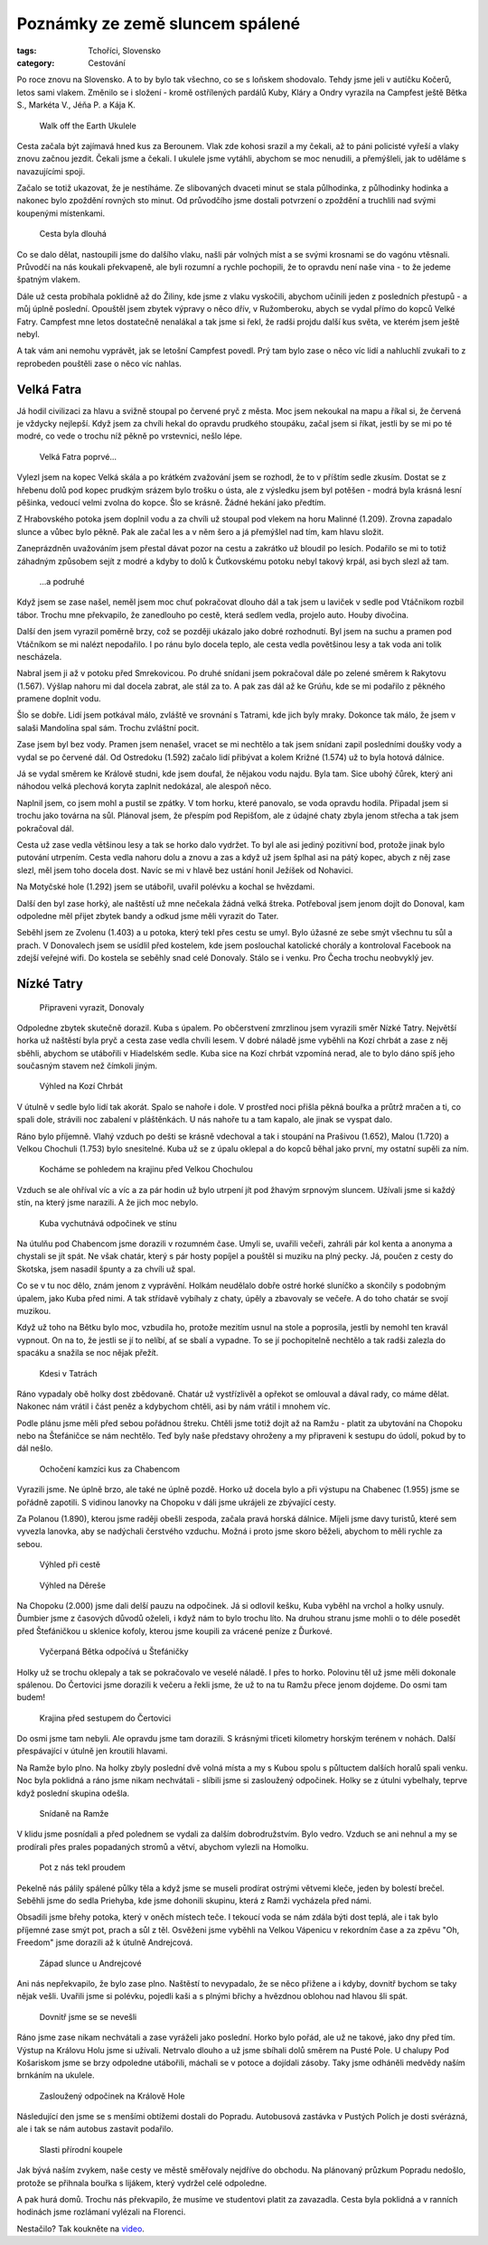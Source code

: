 Poznámky ze země sluncem spálené
################################

:tags: Tchoříci, Slovensko
:category: Cestování

.. class:: intro

Po roce znovu na Slovensko. A to by bylo tak všechno, co se s loňskem shodovalo.
Tehdy jsme jeli v autíčku Kočerů, letos sami vlakem. Změnilo se i složení -
kromě ostřílených pardálů Kuby, Kláry a Ondry vyrazila na Campfest ještě Bětka
S., Markéta V., Jéňa P. a Kája K.


.. figure:: images/2013-10-02-poznamky-ze-zeme-sluncem-spalene/00a-ukulele.jpg

    Walk off the Earth Ukulele

Cesta začala být zajímavá hned kus za Berounem. Vlak zde kohosi srazil a my
čekali, až to páni policisté vyřeší a vlaky znovu začnou jezdit. Čekali jsme a
čekali. I ukulele jsme vytáhli, abychom se moc nenudili, a přemýšleli, jak
to uděláme s navazujícími spoji.

Začalo se totiž ukazovat, že je nestíháme. Ze slibovaných dvaceti minut se stala
půlhodinka, z půlhodinky hodinka a nakonec bylo zpoždění rovných sto minut. Od
průvodčího jsme dostali potvrzení o zpoždění a truchlili nad svými koupenými
místenkami.


.. figure:: images/2013-10-02-poznamky-ze-zeme-sluncem-spalene/00b-nadrazi.jpg

    Cesta byla dlouhá

Co se dalo dělat, nastoupili jsme do dalšího vlaku, našli pár volných míst a se
svými krosnami se do vagónu vtěsnali. Průvodčí na nás koukali překvapeně, ale
byli rozumní a rychle pochopili, že to opravdu není naše vina - to že jedeme
špatným vlakem.

Dále už cesta probíhala poklidně až do Žiliny, kde jsme z vlaku vyskočili,
abychom učinili jeden z posledních přestupů - a můj úplně poslední. Opouštěl
jsem zbytek výpravy o něco dřív, v Ružomberoku, abych se vydal přímo do kopců
Velké Fatry. Campfest mne letos dostatečně nenalákal a tak jsme si řekl, že
radši projdu další kus světa, ve kterém jsem ještě nebyl.

A tak vám ani nemohu vyprávět, jak se letošní Campfest povedl. Prý tam bylo zase
o něco víc lidí a nahluchlí zvukaři to z reprobeden pouštěli zase o něco víc
nahlas.


Velká Fatra
***********

Já hodil civilizaci za hlavu a svižně stoupal po červené pryč z města. Moc
jsem nekoukal na mapu a říkal si, že červená je vždycky nejlepší. Když jsem za
chvíli hekal do opravdu prudkého stoupáku, začal jsem si říkat, jestli by se mi
po té modré, co vede o trochu níž pěkně po vrstevnici, nešlo lépe.

.. figure:: images/2013-10-02-poznamky-ze-zeme-sluncem-spalene/01-fatra.jpg

    Velká Fatra poprvé...

Vylezl jsem na kopec Velká skála a po krátkém zvažování jsem se rozhodl, že to v
příštím sedle zkusím. Dostat se z hřebenu dolů pod kopec prudkým srázem bylo
trošku o ústa, ale z výsledku jsem byl potěšen - modrá byla krásná lesní
pěšinka, vedoucí velmi zvolna do kopce. Šlo se krásně. Žádné hekání jako
předtím.

Z Hrabovského potoka jsem doplnil vodu a za chvíli už stoupal pod vlekem na horu
Malinné (1.209). Zrovna zapadalo slunce a vůbec bylo pěkně. Pak ale začal les a
v něm šero a já přemýšlel nad tím, kam hlavu složit.

Zaneprázdněn uvažováním jsem přestal dávat pozor na cestu a zakrátko už bloudil
po lesích. Podařilo se mi to totiž záhadným způsobem sejít z modré a  kdyby to
dolů k Čutkovskému potoku nebyl takový krpál, asi bych slezl až tam.


.. figure:: images/2013-10-02-poznamky-ze-zeme-sluncem-spalene/01b-fatra.jpg

    ...a podruhé

Když jsem se zase našel, neměl jsem moc chuť pokračovat dlouho dál a tak jsem u
laviček v sedle pod Vtáčnikom rozbil tábor. Trochu mne překvapilo, že zanedlouho
po cestě, která sedlem vedla, projelo auto. Houby divočina.

Další den jsem vyrazil poměrně brzy, což se později ukázalo jako dobré
rozhodnutí. Byl jsem na suchu a pramen pod Vtáčníkom se mi nalézt nepodařilo. I
po ránu bylo docela teplo, ale cesta vedla povětšinou lesy a tak voda ani tolik
nescházela.

Nabral jsem ji až v potoku před Smrekovicou. Po druhé snídani jsem pokračoval
dále po zelené směrem k Rakytovu (1.567).  Výšlap nahoru mi dal docela zabrat,
ale stál za to. A pak zas dál až ke Grúňu, kde se mi podařilo z pěkného pramene
doplnit vodu.

Šlo se dobře. Lidí jsem potkával málo, zvláště ve srovnání s Tatrami, kde jich
byly mraky. Dokonce tak málo, že jsem v salaši Mandolína spal sám. Trochu
zvláštní pocit.

Zase jsem byl bez vody. Pramen jsem nenašel, vracet se mi nechtělo a tak jsem
snídani zapil posledními doušky vody a vydal se po červené dál. Od Ostredoku
(1.592) začalo lidí přibývat a kolem Križné (1.574) už to byla hotová dálnice.

Já se vydal směrem ke Králově studni, kde jsem doufal, že nějakou vodu najdu.
Byla tam. Sice ubohý čůrek, který ani náhodou velká plechová koryta zaplnit
nedokázal, ale alespoň něco.

Naplnil jsem, co jsem mohl a pustil se zpátky. V tom horku, které panovalo, se
voda opravdu hodila. Připadal jsem si trochu jako továrna na sůl. Plánoval jsem,
že přespím pod Repišťom, ale z údajné chaty zbyla jenom střecha a tak jsem
pokračoval dál.

Cesta už zase vedla většinou lesy a tak se horko dalo vydržet. To byl ale asi
jediný pozitivní bod, protože jinak bylo putování utrpením. Cesta vedla nahoru dolu a
znovu a zas a když už jsem šplhal asi na pátý kopec, abych z něj zase slezl, měl
jsem toho docela dost. Navíc se mi v hlavě bez ustání honil Ježíšek od Nohavici.

Na Motyčské hole (1.292) jsem se utábořil, uvařil polévku a kochal se hvězdami.

Další den byl zase horký, ale naštěstí už mne nečekala žádná velká štreka.
Potřeboval jsem jenom dojít do Donoval, kam odpoledne měl přijet zbytek bandy a
odkud jsme měli vyrazit do Tater.

Seběhl jsem ze Zvolenu (1.403) a u potoka, který tekl přes cestu se umyl. Bylo
úžasné ze sebe smýt všechnu tu sůl a prach. V Donovalech jsem se usídlil před
kostelem, kde jsem poslouchal katolické chorály a kontroloval Facebook na zdejší
veřejné wifi. Do kostela se seběhly snad celé Donovaly. Stálo se i venku. Pro
Čecha trochu neobvyklý jev.


Nízké Tatry
***********

.. figure:: images/2013-10-02-poznamky-ze-zeme-sluncem-spalene/02-vyrazime.jpg

    Připraveni vyrazit, Donovaly

Odpoledne zbytek skutečně dorazil. Kuba s úpalem. Po občerstvení zmrzlinou jsem
vyrazili směr Nízké Tatry. Největší horka už naštěstí byla pryč a cesta zase
vedla chvíli lesem. V dobré náladě jsme vyběhli na Kozí chrbát a zase z něj
sběhli, abychom se utábořili v Hiadelském sedle. Kuba sice na Kozí chrbát
vzpomíná nerad, ale to bylo dáno spíš jeho současným stavem než čímkoli jiným.

.. figure:: images/2013-10-02-poznamky-ze-zeme-sluncem-spalene/03-kozi-chrbat.jpg

    Výhled na Kozí Chrbát

V útulně v sedle bylo lidí tak akorát. Spalo se nahoře i dole. V prostřed noci
přišla pěkná bouřka a průtrž mračen a ti, co spali dole, strávili noc
zabalení v pláštěnkách. U nás nahoře tu a tam kapalo, ale jinak se vyspat dalo.

Ráno bylo příjemně. Vlahý vzduch po dešti se krásně vdechoval a tak i stoupání
na Prašivou (1.652), Malou (1.720) a Velkou Chochuli (1.753) bylo snesitelné.
Kuba už se z úpalu oklepal a do kopců běhal jako první, my ostatní supěli za
ním.

.. figure:: images/2013-10-02-poznamky-ze-zeme-sluncem-spalene/04-vyhled-chochula.jpg

    Kocháme se pohledem na krajinu před Velkou Chochulou

Vzduch se ale ohříval víc a víc a za pár hodin už bylo utrpení jít pod žhavým
srpnovým sluncem. Užívali jsme si každý stín, na který jsme narazili. A že jich
moc nebylo.

.. figure:: images/2013-10-02-poznamky-ze-zeme-sluncem-spalene/05-kuba-ve-stinu.jpg

    Kuba vychutnává odpočinek ve stínu

Na útulňu pod Chabencom jsme dorazili v rozumném čase. Umyli se, uvařili večeři,
zahráli pár kol kenta a anonyma a chystali se jít spát. Ne však chatár, který s
pár hosty popíjel a pouštěl si muziku na plný pecky. Já, poučen z cesty do
Skotska, jsem nasadil špunty a za chvíli už spal.

Co se v tu noc dělo, znám jenom z vyprávění. Holkám neudělalo dobře ostré horké
sluníčko a skončily s podobným úpalem, jako Kuba před nimi. A tak střídavě
vybíhaly z chaty, úpěly a zbavovaly se večeře. A do toho chatár se svojí
muzikou.

Když už toho na Bětku bylo moc, vzbudila ho, protože mezitím usnul na stole a
poprosila, jestli by nemohl ten kravál vypnout. On na to, že jestli se jí to
nelíbí, ať se sbalí a vypadne. To se jí pochopitelně nechtělo a tak radši
zalezla do spacáku a snažila se noc nějak přežít.

.. figure:: images/2013-10-02-poznamky-ze-zeme-sluncem-spalene/06-hory.jpg

    Kdesi v Tatrách

Ráno vypadaly obě holky dost zbědovaně. Chatár už vystřízlivěl a opřekot se
omlouval a dával rady, co máme dělat. Nakonec nám vrátil i část peněz a
kdybychom chtěli, asi by nám vrátil i mnohem víc.

Podle plánu jsme měli před sebou pořádnou štreku. Chtěli jsme totiž dojít až na
Ramžu - platit za ubytování na Chopoku nebo na Štefáničce se nám nechtělo. Teď
byly naše představy ohroženy a my připraveni k sestupu do údolí, pokud by to dál
nešlo.

.. figure:: images/2013-10-02-poznamky-ze-zeme-sluncem-spalene/07-kamzici.jpg

    Ochočení kamzíci kus za Chabencom

Vyrazili jsme. Ne úplně brzo, ale také ne úplně pozdě. Horko už docela
bylo a při výstupu na Chabenec (1.955) jsme se pořádně zapotili. S vidinou
lanovky na Chopoku v dáli jsme ukrájeli ze zbývající cesty.

Za Polanou (1.890), kterou jsme raději obešli zespoda, začala pravá horská
dálnice. Míjeli jsme davy turistů, které sem vyvezla lanovka, aby se nadýchali
čerstvého vzduchu. Možná i proto jsme skoro běželi, abychom to měli rychle za
sebou.

.. figure:: images/2013-10-02-poznamky-ze-zeme-sluncem-spalene/08-vyhled.jpg

    Výhled při cestě

.. figure:: images/2013-10-02-poznamky-ze-zeme-sluncem-spalene/09-derese.jpg

    Výhled na Děreše

Na Chopoku (2.000) jsme dali delší pauzu na odpočinek. Já si odlovil kešku, Kuba
vyběhl na vrchol a holky usnuly. Ďumbier jsme z časových důvodů oželeli, i když
nám to bylo trochu líto. Na druhou stranu jsme mohli o to déle posedět před
Štefáničkou u sklenice kofoly, kterou jsme koupili za vrácené peníze z Ďurkové.

.. figure:: images/2013-10-02-poznamky-ze-zeme-sluncem-spalene/10-zmozena-betka.jpg

    Vyčerpaná Bětka odpočívá u Štefáničky

Holky už se trochu oklepaly a tak se pokračovalo ve veselé náladě. I přes to
horko. Polovinu těl už jsme měli dokonale spálenou. Do Čertovici jsme dorazili k
večeru a řekli jsme, že už to na tu Ramžu přece jenom dojdeme. Do osmi tam
budem!

.. figure:: images/2013-10-02-poznamky-ze-zeme-sluncem-spalene/11-vyhled-za-stefanickou.jpg

    Krajina před sestupem do Čertovici

Do osmi jsme tam nebyli. Ale opravdu jsme tam dorazili. S krásnými třiceti
kilometry horským terénem v nohách. Další přespávající v útulně jen kroutili
hlavami.

Na Ramže bylo plno. Na holky zbyly poslední dvě volná místa a my s Kubou spolu s
půltuctem dalších horalů spali venku. Noc byla poklidná a ráno jsme nikam
nechvátali - slíbili jsme si zasloužený odpočinek. Holky se z útulni vybelhaly,
teprve když poslední skupina odešla.

.. figure:: images/2013-10-02-poznamky-ze-zeme-sluncem-spalene/12-ramza.jpg

    Snídaně na Ramže

V klidu jsme posnídali a před polednem se vydali za dalším dobrodružstvím. Bylo
vedro. Vzduch se ani nehnul a my se prodírali přes prales popadaných stromů a
větví, abychom vylezli na Homolku.

.. figure:: images/2013-10-02-poznamky-ze-zeme-sluncem-spalene/13-horko.jpg

    Pot z nás tekl proudem

Pekelně nás pálily spálené půlky těla a když jsme se museli prodírat ostrými
větvemi kleče, jeden by bolestí brečel. Seběhli jsme do sedla Priehyba, kde jsme
dohonili skupinu, která z Ramži vycházela před námi.

Obsadili jsme břehy potoka, který v oněch místech teče. I tekoucí voda se nám
zdála býti dost teplá, ale i tak bylo příjemné zase smýt pot, prach a sůl z těl.
Osvěženi jsme vyběhli na Velkou Vápenicu v rekordním čase a za zpěvu "Oh,
Freedom" jsme dorazili až k útulně Andrejcová.

.. figure:: images/2013-10-02-poznamky-ze-zeme-sluncem-spalene/14-zapad-slunce.jpg

    Západ slunce u Andrejcové

Ani nás nepřekvapilo, že bylo zase plno. Naštěstí to nevypadalo, že se něco
přižene a i kdyby, dovnitř bychom se taky nějak vešli. Uvařili jsme si polévku,
pojedli kaši a s plnými břichy a hvězdnou oblohou nad hlavou šli spát.

.. figure:: images/2013-10-02-poznamky-ze-zeme-sluncem-spalene/17-lezeni.jpg

    Dovnitř jsme se se nevešli

Ráno jsme zase nikam nechvátali a zase vyráželi jako poslední. Horko bylo pořád,
ale už ne takové, jako dny před tím. Výstup na Královu Holu jsme si užívali.
Netrvalo dlouho a už jsme sbíhali dolů směrem na Pusté Pole. U chalupy Pod
Košariskom jsme se brzy odpoledne utábořili, máchali se v potoce a dojídali
zásoby. Taky jsme odháněli medvědy naším brnkáním na ukulele.

.. figure:: images/2013-10-02-poznamky-ze-zeme-sluncem-spalene/15-kralova-hola.jpg

    Zasloužený odpočinek na Králově Hole

Následující den jsme se s menšími obtížemi dostali do Popradu. Autobusová
zastávka v Pustých Polích je dosti svérázná, ale i tak se nám autobus zastavit
podařilo.

.. figure:: images/2013-10-02-poznamky-ze-zeme-sluncem-spalene/16-koupani.jpg

    Slasti přírodní koupele

Jak bývá naším zvykem, naše cesty ve městě směřovaly nejdříve do obchodu. Na
plánovaný průzkum Popradu nedošlo, protože se přihnala bouřka s lijákem, který
vydržel celé odpoledne.

A pak hurá domů. Trochu nás překvapilo, že musíme ve studentovi platit za
zavazadla. Cesta byla poklidná a v ranních hodinách jsme rozlámaní vylézali na
Florenci.

Nestačilo? Tak koukněte na `video <http://vimeo.com/72304002>`_.


